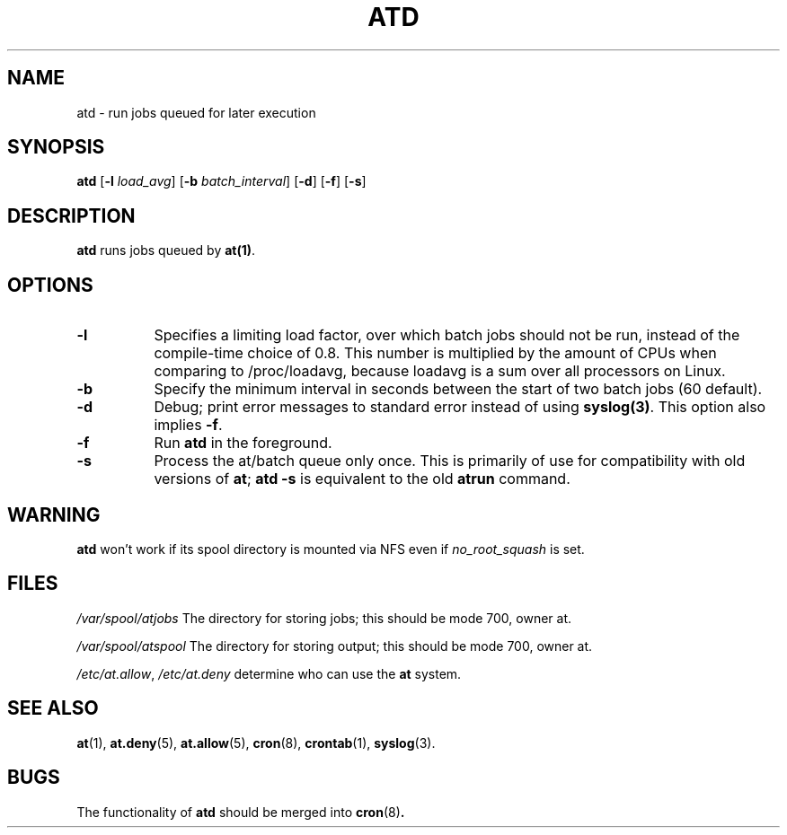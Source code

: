 .TH ATD 8 2009-11-14
.SH NAME
atd \- run jobs queued for later execution
.SH SYNOPSIS
.B atd
.RB [ -l
.IR load_avg ]
.RB [ -b
.IR batch_interval ]
.RB [ -d ]
.RB [ -f ]
.RB [ -s ]
.SH DESCRIPTION
.B atd
runs jobs queued by
.BR at(1) .
.PP
.SH OPTIONS
.TP 8
.B -l
Specifies a limiting load factor, over which batch jobs should
not be run, instead of the compile-time choice of 0.8.
This number is multiplied by the amount of CPUs when comparing
to /proc/loadavg, because loadavg is a sum over all processors on Linux.
.TP 8
.B -b
Specify the minimum interval in seconds between the start of two
batch jobs (60 default).
.TP 8
.B -d
Debug; print error messages to standard error instead of using
.BR syslog(3) .
This option also implies
.BR -f .
.TP
.B -f
Run
.BR atd
in the foreground.
.TP 8
.B -s
Process the at/batch queue only once.
This is primarily of use for compatibility with old versions of
.BR at ;
.B "atd -s"
is equivalent to the old
.B atrun
command.
.SH WARNING
.B atd
won't work if its spool directory is mounted via NFS even if
.I no_root_squash
is set.
.SH FILES
.I /var/spool/atjobs
The directory for storing jobs; this should be mode 700, owner
at.
.PP
.I /var/spool/atspool
The directory for storing output; this should be mode 700, owner
at.
.PP
.IR /etc/at.allow ,
.IR /etc/at.deny
determine who can use the
.B at
system.
.SH "SEE ALSO"
.BR at (1),
.BR at.deny (5),
.BR at.allow (5),
.BR cron (8),
.BR crontab (1),
.BR syslog (3).
.SH BUGS
The functionality of 
.B atd
should be merged into
.BR cron (8) .
